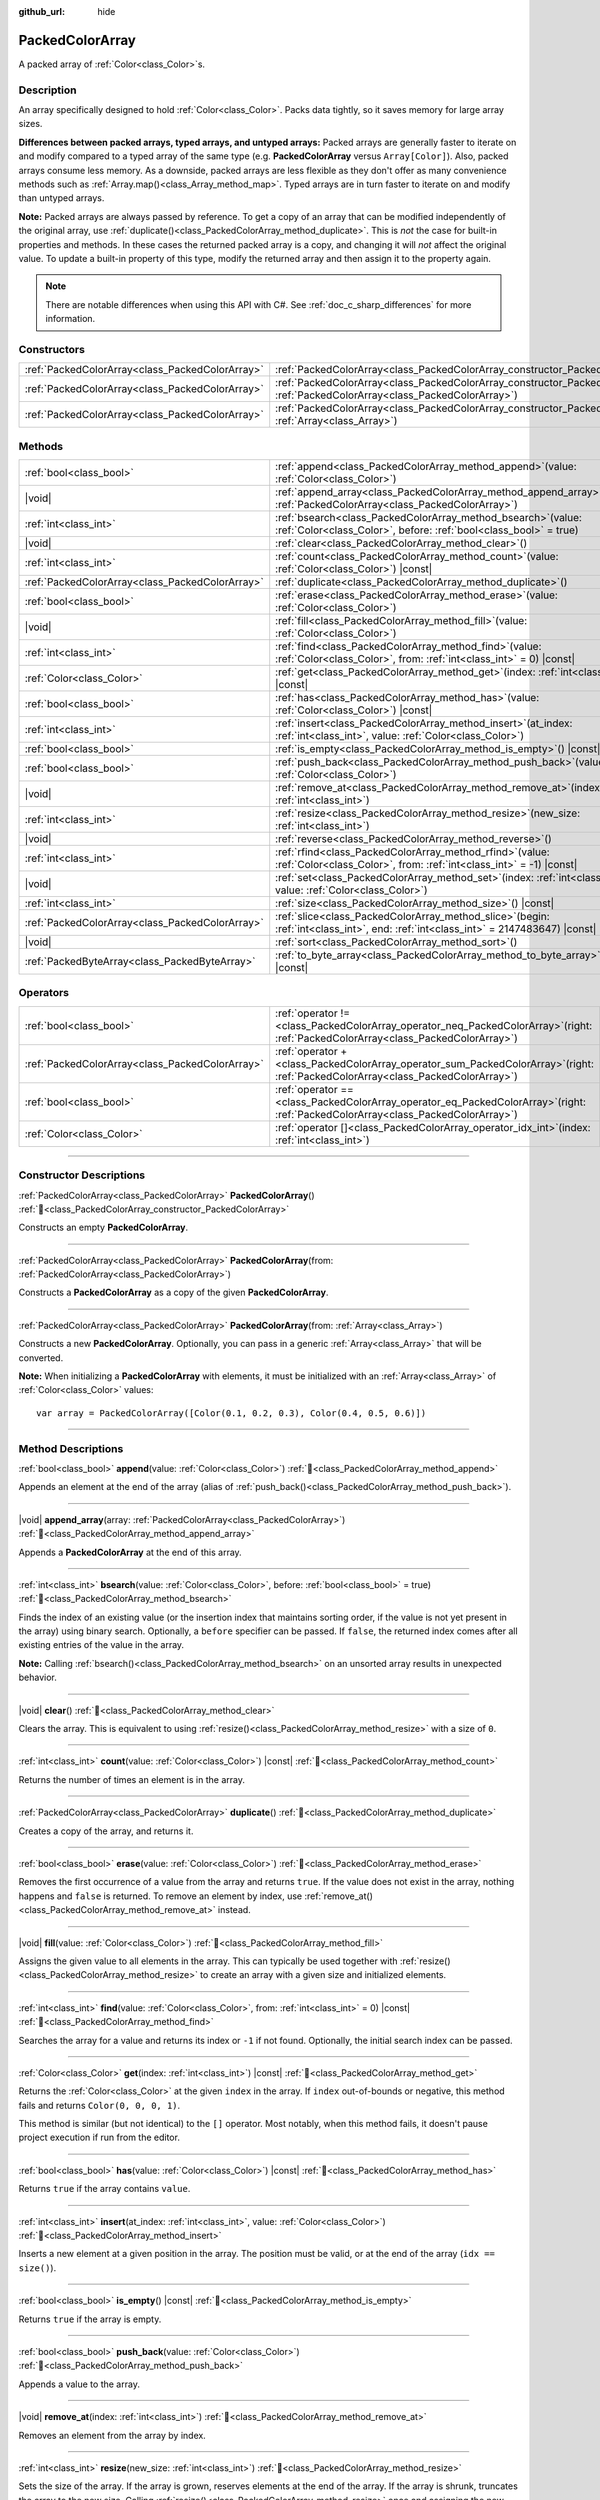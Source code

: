 :github_url: hide

.. DO NOT EDIT THIS FILE!!!
.. Generated automatically from Godot engine sources.
.. Generator: https://github.com/godotengine/godot/tree/master/doc/tools/make_rst.py.
.. XML source: https://github.com/godotengine/godot/tree/master/doc/classes/PackedColorArray.xml.

.. _class_PackedColorArray:

PackedColorArray
================

A packed array of :ref:`Color<class_Color>`\ s.

.. rst-class:: classref-introduction-group

Description
-----------

An array specifically designed to hold :ref:`Color<class_Color>`. Packs data tightly, so it saves memory for large array sizes.

\ **Differences between packed arrays, typed arrays, and untyped arrays:** Packed arrays are generally faster to iterate on and modify compared to a typed array of the same type (e.g. **PackedColorArray** versus ``Array[Color]``). Also, packed arrays consume less memory. As a downside, packed arrays are less flexible as they don't offer as many convenience methods such as :ref:`Array.map()<class_Array_method_map>`. Typed arrays are in turn faster to iterate on and modify than untyped arrays.

\ **Note:** Packed arrays are always passed by reference. To get a copy of an array that can be modified independently of the original array, use :ref:`duplicate()<class_PackedColorArray_method_duplicate>`. This is *not* the case for built-in properties and methods. In these cases the returned packed array is a copy, and changing it will *not* affect the original value. To update a built-in property of this type, modify the returned array and then assign it to the property again.

.. note::

	There are notable differences when using this API with C#. See :ref:`doc_c_sharp_differences` for more information.

.. rst-class:: classref-reftable-group

Constructors
------------

.. table::
   :widths: auto

   +-------------------------------------------------+--------------------------------------------------------------------------------------------------------------------------------------------+
   | :ref:`PackedColorArray<class_PackedColorArray>` | :ref:`PackedColorArray<class_PackedColorArray_constructor_PackedColorArray>`\ (\ )                                                         |
   +-------------------------------------------------+--------------------------------------------------------------------------------------------------------------------------------------------+
   | :ref:`PackedColorArray<class_PackedColorArray>` | :ref:`PackedColorArray<class_PackedColorArray_constructor_PackedColorArray>`\ (\ from\: :ref:`PackedColorArray<class_PackedColorArray>`\ ) |
   +-------------------------------------------------+--------------------------------------------------------------------------------------------------------------------------------------------+
   | :ref:`PackedColorArray<class_PackedColorArray>` | :ref:`PackedColorArray<class_PackedColorArray_constructor_PackedColorArray>`\ (\ from\: :ref:`Array<class_Array>`\ )                       |
   +-------------------------------------------------+--------------------------------------------------------------------------------------------------------------------------------------------+

.. rst-class:: classref-reftable-group

Methods
-------

.. table::
   :widths: auto

   +-------------------------------------------------+------------------------------------------------------------------------------------------------------------------------------------------+
   | :ref:`bool<class_bool>`                         | :ref:`append<class_PackedColorArray_method_append>`\ (\ value\: :ref:`Color<class_Color>`\ )                                             |
   +-------------------------------------------------+------------------------------------------------------------------------------------------------------------------------------------------+
   | |void|                                          | :ref:`append_array<class_PackedColorArray_method_append_array>`\ (\ array\: :ref:`PackedColorArray<class_PackedColorArray>`\ )           |
   +-------------------------------------------------+------------------------------------------------------------------------------------------------------------------------------------------+
   | :ref:`int<class_int>`                           | :ref:`bsearch<class_PackedColorArray_method_bsearch>`\ (\ value\: :ref:`Color<class_Color>`, before\: :ref:`bool<class_bool>` = true\ )  |
   +-------------------------------------------------+------------------------------------------------------------------------------------------------------------------------------------------+
   | |void|                                          | :ref:`clear<class_PackedColorArray_method_clear>`\ (\ )                                                                                  |
   +-------------------------------------------------+------------------------------------------------------------------------------------------------------------------------------------------+
   | :ref:`int<class_int>`                           | :ref:`count<class_PackedColorArray_method_count>`\ (\ value\: :ref:`Color<class_Color>`\ ) |const|                                       |
   +-------------------------------------------------+------------------------------------------------------------------------------------------------------------------------------------------+
   | :ref:`PackedColorArray<class_PackedColorArray>` | :ref:`duplicate<class_PackedColorArray_method_duplicate>`\ (\ )                                                                          |
   +-------------------------------------------------+------------------------------------------------------------------------------------------------------------------------------------------+
   | :ref:`bool<class_bool>`                         | :ref:`erase<class_PackedColorArray_method_erase>`\ (\ value\: :ref:`Color<class_Color>`\ )                                               |
   +-------------------------------------------------+------------------------------------------------------------------------------------------------------------------------------------------+
   | |void|                                          | :ref:`fill<class_PackedColorArray_method_fill>`\ (\ value\: :ref:`Color<class_Color>`\ )                                                 |
   +-------------------------------------------------+------------------------------------------------------------------------------------------------------------------------------------------+
   | :ref:`int<class_int>`                           | :ref:`find<class_PackedColorArray_method_find>`\ (\ value\: :ref:`Color<class_Color>`, from\: :ref:`int<class_int>` = 0\ ) |const|       |
   +-------------------------------------------------+------------------------------------------------------------------------------------------------------------------------------------------+
   | :ref:`Color<class_Color>`                       | :ref:`get<class_PackedColorArray_method_get>`\ (\ index\: :ref:`int<class_int>`\ ) |const|                                               |
   +-------------------------------------------------+------------------------------------------------------------------------------------------------------------------------------------------+
   | :ref:`bool<class_bool>`                         | :ref:`has<class_PackedColorArray_method_has>`\ (\ value\: :ref:`Color<class_Color>`\ ) |const|                                           |
   +-------------------------------------------------+------------------------------------------------------------------------------------------------------------------------------------------+
   | :ref:`int<class_int>`                           | :ref:`insert<class_PackedColorArray_method_insert>`\ (\ at_index\: :ref:`int<class_int>`, value\: :ref:`Color<class_Color>`\ )           |
   +-------------------------------------------------+------------------------------------------------------------------------------------------------------------------------------------------+
   | :ref:`bool<class_bool>`                         | :ref:`is_empty<class_PackedColorArray_method_is_empty>`\ (\ ) |const|                                                                    |
   +-------------------------------------------------+------------------------------------------------------------------------------------------------------------------------------------------+
   | :ref:`bool<class_bool>`                         | :ref:`push_back<class_PackedColorArray_method_push_back>`\ (\ value\: :ref:`Color<class_Color>`\ )                                       |
   +-------------------------------------------------+------------------------------------------------------------------------------------------------------------------------------------------+
   | |void|                                          | :ref:`remove_at<class_PackedColorArray_method_remove_at>`\ (\ index\: :ref:`int<class_int>`\ )                                           |
   +-------------------------------------------------+------------------------------------------------------------------------------------------------------------------------------------------+
   | :ref:`int<class_int>`                           | :ref:`resize<class_PackedColorArray_method_resize>`\ (\ new_size\: :ref:`int<class_int>`\ )                                              |
   +-------------------------------------------------+------------------------------------------------------------------------------------------------------------------------------------------+
   | |void|                                          | :ref:`reverse<class_PackedColorArray_method_reverse>`\ (\ )                                                                              |
   +-------------------------------------------------+------------------------------------------------------------------------------------------------------------------------------------------+
   | :ref:`int<class_int>`                           | :ref:`rfind<class_PackedColorArray_method_rfind>`\ (\ value\: :ref:`Color<class_Color>`, from\: :ref:`int<class_int>` = -1\ ) |const|    |
   +-------------------------------------------------+------------------------------------------------------------------------------------------------------------------------------------------+
   | |void|                                          | :ref:`set<class_PackedColorArray_method_set>`\ (\ index\: :ref:`int<class_int>`, value\: :ref:`Color<class_Color>`\ )                    |
   +-------------------------------------------------+------------------------------------------------------------------------------------------------------------------------------------------+
   | :ref:`int<class_int>`                           | :ref:`size<class_PackedColorArray_method_size>`\ (\ ) |const|                                                                            |
   +-------------------------------------------------+------------------------------------------------------------------------------------------------------------------------------------------+
   | :ref:`PackedColorArray<class_PackedColorArray>` | :ref:`slice<class_PackedColorArray_method_slice>`\ (\ begin\: :ref:`int<class_int>`, end\: :ref:`int<class_int>` = 2147483647\ ) |const| |
   +-------------------------------------------------+------------------------------------------------------------------------------------------------------------------------------------------+
   | |void|                                          | :ref:`sort<class_PackedColorArray_method_sort>`\ (\ )                                                                                    |
   +-------------------------------------------------+------------------------------------------------------------------------------------------------------------------------------------------+
   | :ref:`PackedByteArray<class_PackedByteArray>`   | :ref:`to_byte_array<class_PackedColorArray_method_to_byte_array>`\ (\ ) |const|                                                          |
   +-------------------------------------------------+------------------------------------------------------------------------------------------------------------------------------------------+

.. rst-class:: classref-reftable-group

Operators
---------

.. table::
   :widths: auto

   +-------------------------------------------------+-----------------------------------------------------------------------------------------------------------------------------------------+
   | :ref:`bool<class_bool>`                         | :ref:`operator !=<class_PackedColorArray_operator_neq_PackedColorArray>`\ (\ right\: :ref:`PackedColorArray<class_PackedColorArray>`\ ) |
   +-------------------------------------------------+-----------------------------------------------------------------------------------------------------------------------------------------+
   | :ref:`PackedColorArray<class_PackedColorArray>` | :ref:`operator +<class_PackedColorArray_operator_sum_PackedColorArray>`\ (\ right\: :ref:`PackedColorArray<class_PackedColorArray>`\ )  |
   +-------------------------------------------------+-----------------------------------------------------------------------------------------------------------------------------------------+
   | :ref:`bool<class_bool>`                         | :ref:`operator ==<class_PackedColorArray_operator_eq_PackedColorArray>`\ (\ right\: :ref:`PackedColorArray<class_PackedColorArray>`\ )  |
   +-------------------------------------------------+-----------------------------------------------------------------------------------------------------------------------------------------+
   | :ref:`Color<class_Color>`                       | :ref:`operator []<class_PackedColorArray_operator_idx_int>`\ (\ index\: :ref:`int<class_int>`\ )                                        |
   +-------------------------------------------------+-----------------------------------------------------------------------------------------------------------------------------------------+

.. rst-class:: classref-section-separator

----

.. rst-class:: classref-descriptions-group

Constructor Descriptions
------------------------

.. _class_PackedColorArray_constructor_PackedColorArray:

.. rst-class:: classref-constructor

:ref:`PackedColorArray<class_PackedColorArray>` **PackedColorArray**\ (\ ) :ref:`🔗<class_PackedColorArray_constructor_PackedColorArray>`

Constructs an empty **PackedColorArray**.

.. rst-class:: classref-item-separator

----

.. rst-class:: classref-constructor

:ref:`PackedColorArray<class_PackedColorArray>` **PackedColorArray**\ (\ from\: :ref:`PackedColorArray<class_PackedColorArray>`\ )

Constructs a **PackedColorArray** as a copy of the given **PackedColorArray**.

.. rst-class:: classref-item-separator

----

.. rst-class:: classref-constructor

:ref:`PackedColorArray<class_PackedColorArray>` **PackedColorArray**\ (\ from\: :ref:`Array<class_Array>`\ )

Constructs a new **PackedColorArray**. Optionally, you can pass in a generic :ref:`Array<class_Array>` that will be converted.

\ **Note:** When initializing a **PackedColorArray** with elements, it must be initialized with an :ref:`Array<class_Array>` of :ref:`Color<class_Color>` values:

::

    var array = PackedColorArray([Color(0.1, 0.2, 0.3), Color(0.4, 0.5, 0.6)])

.. rst-class:: classref-section-separator

----

.. rst-class:: classref-descriptions-group

Method Descriptions
-------------------

.. _class_PackedColorArray_method_append:

.. rst-class:: classref-method

:ref:`bool<class_bool>` **append**\ (\ value\: :ref:`Color<class_Color>`\ ) :ref:`🔗<class_PackedColorArray_method_append>`

Appends an element at the end of the array (alias of :ref:`push_back()<class_PackedColorArray_method_push_back>`).

.. rst-class:: classref-item-separator

----

.. _class_PackedColorArray_method_append_array:

.. rst-class:: classref-method

|void| **append_array**\ (\ array\: :ref:`PackedColorArray<class_PackedColorArray>`\ ) :ref:`🔗<class_PackedColorArray_method_append_array>`

Appends a **PackedColorArray** at the end of this array.

.. rst-class:: classref-item-separator

----

.. _class_PackedColorArray_method_bsearch:

.. rst-class:: classref-method

:ref:`int<class_int>` **bsearch**\ (\ value\: :ref:`Color<class_Color>`, before\: :ref:`bool<class_bool>` = true\ ) :ref:`🔗<class_PackedColorArray_method_bsearch>`

Finds the index of an existing value (or the insertion index that maintains sorting order, if the value is not yet present in the array) using binary search. Optionally, a ``before`` specifier can be passed. If ``false``, the returned index comes after all existing entries of the value in the array.

\ **Note:** Calling :ref:`bsearch()<class_PackedColorArray_method_bsearch>` on an unsorted array results in unexpected behavior.

.. rst-class:: classref-item-separator

----

.. _class_PackedColorArray_method_clear:

.. rst-class:: classref-method

|void| **clear**\ (\ ) :ref:`🔗<class_PackedColorArray_method_clear>`

Clears the array. This is equivalent to using :ref:`resize()<class_PackedColorArray_method_resize>` with a size of ``0``.

.. rst-class:: classref-item-separator

----

.. _class_PackedColorArray_method_count:

.. rst-class:: classref-method

:ref:`int<class_int>` **count**\ (\ value\: :ref:`Color<class_Color>`\ ) |const| :ref:`🔗<class_PackedColorArray_method_count>`

Returns the number of times an element is in the array.

.. rst-class:: classref-item-separator

----

.. _class_PackedColorArray_method_duplicate:

.. rst-class:: classref-method

:ref:`PackedColorArray<class_PackedColorArray>` **duplicate**\ (\ ) :ref:`🔗<class_PackedColorArray_method_duplicate>`

Creates a copy of the array, and returns it.

.. rst-class:: classref-item-separator

----

.. _class_PackedColorArray_method_erase:

.. rst-class:: classref-method

:ref:`bool<class_bool>` **erase**\ (\ value\: :ref:`Color<class_Color>`\ ) :ref:`🔗<class_PackedColorArray_method_erase>`

Removes the first occurrence of a value from the array and returns ``true``. If the value does not exist in the array, nothing happens and ``false`` is returned. To remove an element by index, use :ref:`remove_at()<class_PackedColorArray_method_remove_at>` instead.

.. rst-class:: classref-item-separator

----

.. _class_PackedColorArray_method_fill:

.. rst-class:: classref-method

|void| **fill**\ (\ value\: :ref:`Color<class_Color>`\ ) :ref:`🔗<class_PackedColorArray_method_fill>`

Assigns the given value to all elements in the array. This can typically be used together with :ref:`resize()<class_PackedColorArray_method_resize>` to create an array with a given size and initialized elements.

.. rst-class:: classref-item-separator

----

.. _class_PackedColorArray_method_find:

.. rst-class:: classref-method

:ref:`int<class_int>` **find**\ (\ value\: :ref:`Color<class_Color>`, from\: :ref:`int<class_int>` = 0\ ) |const| :ref:`🔗<class_PackedColorArray_method_find>`

Searches the array for a value and returns its index or ``-1`` if not found. Optionally, the initial search index can be passed.

.. rst-class:: classref-item-separator

----

.. _class_PackedColorArray_method_get:

.. rst-class:: classref-method

:ref:`Color<class_Color>` **get**\ (\ index\: :ref:`int<class_int>`\ ) |const| :ref:`🔗<class_PackedColorArray_method_get>`

Returns the :ref:`Color<class_Color>` at the given ``index`` in the array. If ``index`` out-of-bounds or negative, this method fails and returns ``Color(0, 0, 0, 1)``.

This method is similar (but not identical) to the ``[]`` operator. Most notably, when this method fails, it doesn't pause project execution if run from the editor.

.. rst-class:: classref-item-separator

----

.. _class_PackedColorArray_method_has:

.. rst-class:: classref-method

:ref:`bool<class_bool>` **has**\ (\ value\: :ref:`Color<class_Color>`\ ) |const| :ref:`🔗<class_PackedColorArray_method_has>`

Returns ``true`` if the array contains ``value``.

.. rst-class:: classref-item-separator

----

.. _class_PackedColorArray_method_insert:

.. rst-class:: classref-method

:ref:`int<class_int>` **insert**\ (\ at_index\: :ref:`int<class_int>`, value\: :ref:`Color<class_Color>`\ ) :ref:`🔗<class_PackedColorArray_method_insert>`

Inserts a new element at a given position in the array. The position must be valid, or at the end of the array (``idx == size()``).

.. rst-class:: classref-item-separator

----

.. _class_PackedColorArray_method_is_empty:

.. rst-class:: classref-method

:ref:`bool<class_bool>` **is_empty**\ (\ ) |const| :ref:`🔗<class_PackedColorArray_method_is_empty>`

Returns ``true`` if the array is empty.

.. rst-class:: classref-item-separator

----

.. _class_PackedColorArray_method_push_back:

.. rst-class:: classref-method

:ref:`bool<class_bool>` **push_back**\ (\ value\: :ref:`Color<class_Color>`\ ) :ref:`🔗<class_PackedColorArray_method_push_back>`

Appends a value to the array.

.. rst-class:: classref-item-separator

----

.. _class_PackedColorArray_method_remove_at:

.. rst-class:: classref-method

|void| **remove_at**\ (\ index\: :ref:`int<class_int>`\ ) :ref:`🔗<class_PackedColorArray_method_remove_at>`

Removes an element from the array by index.

.. rst-class:: classref-item-separator

----

.. _class_PackedColorArray_method_resize:

.. rst-class:: classref-method

:ref:`int<class_int>` **resize**\ (\ new_size\: :ref:`int<class_int>`\ ) :ref:`🔗<class_PackedColorArray_method_resize>`

Sets the size of the array. If the array is grown, reserves elements at the end of the array. If the array is shrunk, truncates the array to the new size. Calling :ref:`resize()<class_PackedColorArray_method_resize>` once and assigning the new values is faster than adding new elements one by one.

Returns :ref:`@GlobalScope.OK<class_@GlobalScope_constant_OK>` on success, or one of the following :ref:`Error<enum_@GlobalScope_Error>` constants if this method fails: :ref:`@GlobalScope.ERR_INVALID_PARAMETER<class_@GlobalScope_constant_ERR_INVALID_PARAMETER>` if the size is negative, or :ref:`@GlobalScope.ERR_OUT_OF_MEMORY<class_@GlobalScope_constant_ERR_OUT_OF_MEMORY>` if allocations fail. Use :ref:`size()<class_PackedColorArray_method_size>` to find the actual size of the array after resize.

.. rst-class:: classref-item-separator

----

.. _class_PackedColorArray_method_reverse:

.. rst-class:: classref-method

|void| **reverse**\ (\ ) :ref:`🔗<class_PackedColorArray_method_reverse>`

Reverses the order of the elements in the array.

.. rst-class:: classref-item-separator

----

.. _class_PackedColorArray_method_rfind:

.. rst-class:: classref-method

:ref:`int<class_int>` **rfind**\ (\ value\: :ref:`Color<class_Color>`, from\: :ref:`int<class_int>` = -1\ ) |const| :ref:`🔗<class_PackedColorArray_method_rfind>`

Searches the array in reverse order. Optionally, a start search index can be passed. If negative, the start index is considered relative to the end of the array.

.. rst-class:: classref-item-separator

----

.. _class_PackedColorArray_method_set:

.. rst-class:: classref-method

|void| **set**\ (\ index\: :ref:`int<class_int>`, value\: :ref:`Color<class_Color>`\ ) :ref:`🔗<class_PackedColorArray_method_set>`

Changes the :ref:`Color<class_Color>` at the given index.

.. rst-class:: classref-item-separator

----

.. _class_PackedColorArray_method_size:

.. rst-class:: classref-method

:ref:`int<class_int>` **size**\ (\ ) |const| :ref:`🔗<class_PackedColorArray_method_size>`

Returns the number of elements in the array.

.. rst-class:: classref-item-separator

----

.. _class_PackedColorArray_method_slice:

.. rst-class:: classref-method

:ref:`PackedColorArray<class_PackedColorArray>` **slice**\ (\ begin\: :ref:`int<class_int>`, end\: :ref:`int<class_int>` = 2147483647\ ) |const| :ref:`🔗<class_PackedColorArray_method_slice>`

Returns the slice of the **PackedColorArray**, from ``begin`` (inclusive) to ``end`` (exclusive), as a new **PackedColorArray**.

The absolute value of ``begin`` and ``end`` will be clamped to the array size, so the default value for ``end`` makes it slice to the size of the array by default (i.e. ``arr.slice(1)`` is a shorthand for ``arr.slice(1, arr.size())``).

If either ``begin`` or ``end`` are negative, they will be relative to the end of the array (i.e. ``arr.slice(0, -2)`` is a shorthand for ``arr.slice(0, arr.size() - 2)``).

.. rst-class:: classref-item-separator

----

.. _class_PackedColorArray_method_sort:

.. rst-class:: classref-method

|void| **sort**\ (\ ) :ref:`🔗<class_PackedColorArray_method_sort>`

Sorts the elements of the array in ascending order.

.. rst-class:: classref-item-separator

----

.. _class_PackedColorArray_method_to_byte_array:

.. rst-class:: classref-method

:ref:`PackedByteArray<class_PackedByteArray>` **to_byte_array**\ (\ ) |const| :ref:`🔗<class_PackedColorArray_method_to_byte_array>`

Returns a :ref:`PackedByteArray<class_PackedByteArray>` with each color encoded as bytes.

.. rst-class:: classref-section-separator

----

.. rst-class:: classref-descriptions-group

Operator Descriptions
---------------------

.. _class_PackedColorArray_operator_neq_PackedColorArray:

.. rst-class:: classref-operator

:ref:`bool<class_bool>` **operator !=**\ (\ right\: :ref:`PackedColorArray<class_PackedColorArray>`\ ) :ref:`🔗<class_PackedColorArray_operator_neq_PackedColorArray>`

Returns ``true`` if contents of the arrays differ.

.. rst-class:: classref-item-separator

----

.. _class_PackedColorArray_operator_sum_PackedColorArray:

.. rst-class:: classref-operator

:ref:`PackedColorArray<class_PackedColorArray>` **operator +**\ (\ right\: :ref:`PackedColorArray<class_PackedColorArray>`\ ) :ref:`🔗<class_PackedColorArray_operator_sum_PackedColorArray>`

Returns a new **PackedColorArray** with contents of ``right`` added at the end of this array. For better performance, consider using :ref:`append_array()<class_PackedColorArray_method_append_array>` instead.

.. rst-class:: classref-item-separator

----

.. _class_PackedColorArray_operator_eq_PackedColorArray:

.. rst-class:: classref-operator

:ref:`bool<class_bool>` **operator ==**\ (\ right\: :ref:`PackedColorArray<class_PackedColorArray>`\ ) :ref:`🔗<class_PackedColorArray_operator_eq_PackedColorArray>`

Returns ``true`` if contents of both arrays are the same, i.e. they have all equal :ref:`Color<class_Color>`\ s at the corresponding indices.

.. rst-class:: classref-item-separator

----

.. _class_PackedColorArray_operator_idx_int:

.. rst-class:: classref-operator

:ref:`Color<class_Color>` **operator []**\ (\ index\: :ref:`int<class_int>`\ ) :ref:`🔗<class_PackedColorArray_operator_idx_int>`

Returns the :ref:`Color<class_Color>` at index ``index``. Negative indices can be used to access the elements starting from the end. Using index out of array's bounds will result in an error.

.. |virtual| replace:: :abbr:`virtual (This method should typically be overridden by the user to have any effect.)`
.. |required| replace:: :abbr:`required (This method is required to be overridden when extending its base class.)`
.. |const| replace:: :abbr:`const (This method has no side effects. It doesn't modify any of the instance's member variables.)`
.. |vararg| replace:: :abbr:`vararg (This method accepts any number of arguments after the ones described here.)`
.. |constructor| replace:: :abbr:`constructor (This method is used to construct a type.)`
.. |static| replace:: :abbr:`static (This method doesn't need an instance to be called, so it can be called directly using the class name.)`
.. |operator| replace:: :abbr:`operator (This method describes a valid operator to use with this type as left-hand operand.)`
.. |bitfield| replace:: :abbr:`BitField (This value is an integer composed as a bitmask of the following flags.)`
.. |void| replace:: :abbr:`void (No return value.)`
